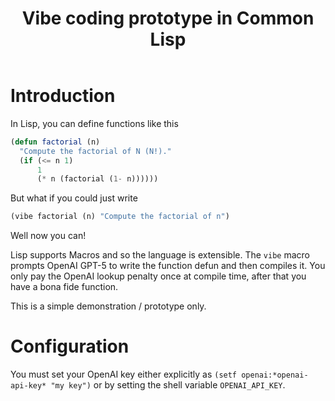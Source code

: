 #+TITLE: Vibe coding prototype in Common Lisp

* Introduction

In Lisp, you can define functions like this

#+begin_src lisp
  (defun factorial (n)
    "Compute the factorial of N (N!)."
    (if (<= n 1)
        1
        (* n (factorial (1- n))))))
#+end_src

But what if you could just write

#+begin_src lisp
  (vibe factorial (n) "Compute the factorial of n")
#+end_src

Well now you can!

Lisp supports Macros and so the language is extensible. The =vibe=
macro prompts OpenAI GPT-5 to write the function defun and then
compiles it. You only pay the OpenAI lookup penalty once at compile time,
after that you have a bona fide function.

This is a simple demonstration / prototype only.

* Configuration

You must set your OpenAI key either explicitly as 
=(setf openai:*openai-api-key* "my key")= 
or by setting the shell variable
=OPENAI_API_KEY=.
